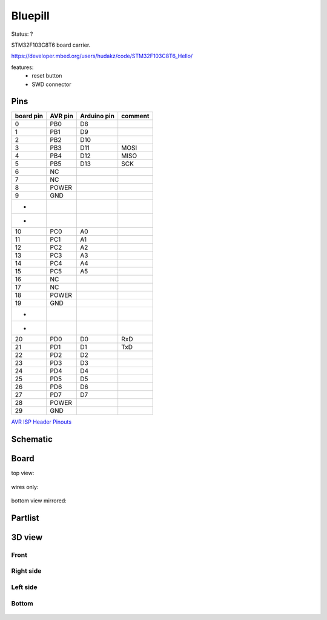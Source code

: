========
Bluepill
========

Status: ?

STM32F103C8T6 board carrier.

https://developer.mbed.org/users/hudakz/code/STM32F103C8T6_Hello/

features:
 - reset button
 - SWD connector


Pins
----

========= ========= =========== ===========
board pin  AVR pin  Arduino pin comment
========= ========= =========== ===========
0         PB0       D8      
1         PB1       D9
2         PB2       D10
3         PB3       D11         MOSI
4         PB4       D12         MISO
5         PB5       D13         SCK
6         NC
7         NC
8         POWER
9         GND
*
*
10        PC0       A0      
11        PC1       A1
12        PC2       A2
13        PC3       A3
14        PC4       A4
15        PC5       A5
16        NC
17        NC
18        POWER
19        GND
*
*
20        PD0       D0          RxD
21        PD1       D1          TxD
22        PD2       D2
23        PD3       D3
24        PD4       D4
25        PD5       D5
26        PD6       D6
27        PD7       D7
28        POWER
29        GND
========= ========= =========== ===========


`AVR ISP Header Pinouts <http://image.pinout.net/pinout_10_pin_files/connector_pinout.php?image=avr_icsp.png>`_

      .. image:: http://image.pinout.net/pinout_10_pin_files/avr_icsp.png

..  [[[cog
..  s=open('docs/template1.txt').read().format(project='bluepill')
..  cog.outl(s)
..  ]]]

Schematic
---------

      .. eagle-image:: bluepill.sch
                :resolution: 150

.. raw:: latex

  \newpage % hard pagebreak at exactly this position 

Board
-----

top view:

      .. eagle-image:: bluepill.brd
                :command:   display all
                :resolution: 300

wires only:

      .. eagle-image:: bluepill.brd
                :resolution: 300
                :layers: document, pads, vias, top, dimension

bottom view mirrored:

      .. eagle-image:: bluepill.brd
                :resolution: 300
                :layers: pads, vias, bottom, dimension
                :mirror:


Partlist
--------

      .. eagle-partlist:: bluepill.brd
            :header: part, value , position

3D view
-------

-----
Front
-----

      .. eagle-image3d:: bluepill.brd

----------
Right side
----------

      .. eagle-image3d:: bluepill.brd
            :pcbrotate:  90,45,90

---------
Left side
---------

      .. eagle-image3d:: bluepill.brd
            :pcbrotate:  90,-45,-90

------
Bottom
------

      .. eagle-image3d:: bluepill.brd
            :pcbrotate:  0,0,180


          

..  [[[end]]]

